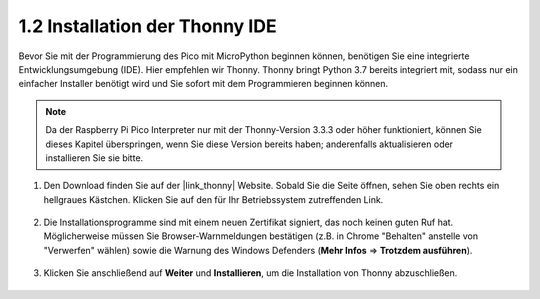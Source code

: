 .. _thonny_ide:

1.2 Installation der Thonny IDE
=======================================

Bevor Sie mit der Programmierung des Pico mit MicroPython beginnen können, benötigen Sie eine integrierte Entwicklungsumgebung (IDE). Hier empfehlen wir Thonny. Thonny bringt Python 3.7 bereits integriert mit, sodass nur ein einfacher Installer benötigt wird und Sie sofort mit dem Programmieren beginnen können.

.. note::

    Da der Raspberry Pi Pico Interpreter nur mit der Thonny-Version 3.3.3 oder höher funktioniert, können Sie dieses Kapitel überspringen, wenn Sie diese Version bereits haben; anderenfalls aktualisieren oder installieren Sie sie bitte.

#. Den Download finden Sie auf der |link_thonny| Website. Sobald Sie die Seite öffnen, sehen Sie oben rechts ein hellgraues Kästchen. Klicken Sie auf den für Ihr Betriebssystem zutreffenden Link.

    .. image:: img/download_thonny.png

#. Die Installationsprogramme sind mit einem neuen Zertifikat signiert, das noch keinen guten Ruf hat. Möglicherweise müssen Sie Browser-Warnmeldungen bestätigen (z.B. in Chrome "Behalten" anstelle von "Verwerfen" wählen) sowie die Warnung des Windows Defenders (**Mehr Infos** ⇒ **Trotzdem ausführen**).

    .. image:: img/install_thonny1.png

#. Klicken Sie anschließend auf **Weiter** und **Installieren**, um die Installation von Thonny abzuschließen.

    .. image:: img/install_thonny6.png


